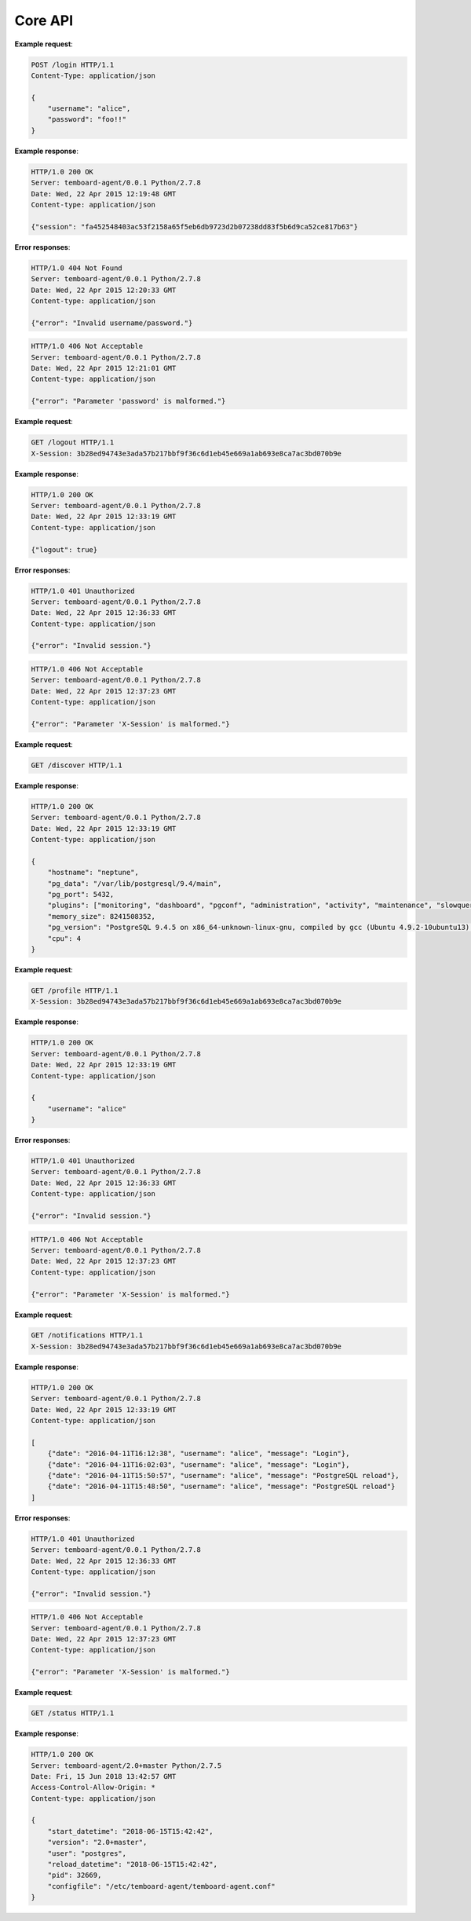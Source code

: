 .. _core_api:

Core API
========

.. http:post:: /login

    User login

    :reqheader Content-Type: ``application/json``
    :status 200: no error
    :status 404: invalid username or password
    :status 500: internal error
    :status 406: username or password malformed or missing


**Example request**:

.. sourcecode:: http

    POST /login HTTP/1.1
    Content-Type: application/json

    {
        "username": "alice",
        "password": "foo!!"
    }

**Example response**:

.. sourcecode:: http

    HTTP/1.0 200 OK
    Server: temboard-agent/0.0.1 Python/2.7.8
    Date: Wed, 22 Apr 2015 12:19:48 GMT
    Content-type: application/json

    {"session": "fa452548403ac53f2158a65f5eb6db9723d2b07238dd83f5b6d9ca52ce817b63"}

**Error responses**:

.. sourcecode:: http

    HTTP/1.0 404 Not Found
    Server: temboard-agent/0.0.1 Python/2.7.8
    Date: Wed, 22 Apr 2015 12:20:33 GMT
    Content-type: application/json

    {"error": "Invalid username/password."}

.. sourcecode:: http

    HTTP/1.0 406 Not Acceptable
    Server: temboard-agent/0.0.1 Python/2.7.8
    Date: Wed, 22 Apr 2015 12:21:01 GMT
    Content-type: application/json

    {"error": "Parameter 'password' is malformed."}


.. http:get:: /logout

    User logout

    :reqheader X-Session: Session ID
    :status 200: no error
    :status 401: invalid session ID
    :status 500: internal error
    :status 406: session ID malformed


**Example request**:

.. sourcecode:: http

    GET /logout HTTP/1.1
    X-Session: 3b28ed94743e3ada57b217bbf9f36c6d1eb45e669a1ab693e8ca7ac3bd070b9e


**Example response**:

.. sourcecode:: http

    HTTP/1.0 200 OK
    Server: temboard-agent/0.0.1 Python/2.7.8
    Date: Wed, 22 Apr 2015 12:33:19 GMT
    Content-type: application/json

    {"logout": true}


**Error responses**:

.. sourcecode:: http

    HTTP/1.0 401 Unauthorized
    Server: temboard-agent/0.0.1 Python/2.7.8
    Date: Wed, 22 Apr 2015 12:36:33 GMT
    Content-type: application/json

    {"error": "Invalid session."}


.. sourcecode:: http

    HTTP/1.0 406 Not Acceptable
    Server: temboard-agent/0.0.1 Python/2.7.8
    Date: Wed, 22 Apr 2015 12:37:23 GMT
    Content-type: application/json

    {"error": "Parameter 'X-Session' is malformed."}


.. http:get:: /discovery

    Get global informations about the environment

    :status 200: no error
    :status 500: internal error


**Example request**:

.. sourcecode:: http

    GET /discover HTTP/1.1


**Example response**:

.. sourcecode:: http

    HTTP/1.0 200 OK
    Server: temboard-agent/0.0.1 Python/2.7.8
    Date: Wed, 22 Apr 2015 12:33:19 GMT
    Content-type: application/json

    {
        "hostname": "neptune",
        "pg_data": "/var/lib/postgresql/9.4/main",
        "pg_port": 5432,
        "plugins": ["monitoring", "dashboard", "pgconf", "administration", "activity", "maintenance", "slowqueries"],
        "memory_size": 8241508352,
        "pg_version": "PostgreSQL 9.4.5 on x86_64-unknown-linux-gnu, compiled by gcc (Ubuntu 4.9.2-10ubuntu13) 4.9.2, 64-bit",
        "cpu": 4
    }

.. http:get:: /profile

    Get current username

    :reqheader X-Session: Session ID
    :status 200: no error
    :status 401: invalid session ID
    :status 500: internal error
    :status 406: session ID malformed


**Example request**:

.. sourcecode:: http

    GET /profile HTTP/1.1
    X-Session: 3b28ed94743e3ada57b217bbf9f36c6d1eb45e669a1ab693e8ca7ac3bd070b9e


**Example response**:

.. sourcecode:: http

    HTTP/1.0 200 OK
    Server: temboard-agent/0.0.1 Python/2.7.8
    Date: Wed, 22 Apr 2015 12:33:19 GMT
    Content-type: application/json

    {
        "username": "alice"
    }


**Error responses**:

.. sourcecode:: http

    HTTP/1.0 401 Unauthorized
    Server: temboard-agent/0.0.1 Python/2.7.8
    Date: Wed, 22 Apr 2015 12:36:33 GMT
    Content-type: application/json

    {"error": "Invalid session."}


.. sourcecode:: http

    HTTP/1.0 406 Not Acceptable
    Server: temboard-agent/0.0.1 Python/2.7.8
    Date: Wed, 22 Apr 2015 12:37:23 GMT
    Content-type: application/json

    {"error": "Parameter 'X-Session' is malformed."}


.. http:get:: /notifications

    Get all notifications from the agent.

    :query key: Agent's key for authentication (optional)
    :reqheader X-Session: Session ID
    :status 200: no error
    :status 401: invalid session ID
    :status 500: internal error
    :status 406: session ID malformed


**Example request**:

.. sourcecode:: http

    GET /notifications HTTP/1.1
    X-Session: 3b28ed94743e3ada57b217bbf9f36c6d1eb45e669a1ab693e8ca7ac3bd070b9e


**Example response**:

.. sourcecode:: http

    HTTP/1.0 200 OK
    Server: temboard-agent/0.0.1 Python/2.7.8
    Date: Wed, 22 Apr 2015 12:33:19 GMT
    Content-type: application/json

    [
        {"date": "2016-04-11T16:12:38", "username": "alice", "message": "Login"},
        {"date": "2016-04-11T16:02:03", "username": "alice", "message": "Login"},
        {"date": "2016-04-11T15:50:57", "username": "alice", "message": "PostgreSQL reload"},
        {"date": "2016-04-11T15:48:50", "username": "alice", "message": "PostgreSQL reload"}
    ]


**Error responses**:

.. sourcecode:: http

    HTTP/1.0 401 Unauthorized
    Server: temboard-agent/0.0.1 Python/2.7.8
    Date: Wed, 22 Apr 2015 12:36:33 GMT
    Content-type: application/json

    {"error": "Invalid session."}


.. sourcecode:: http

    HTTP/1.0 406 Not Acceptable
    Server: temboard-agent/0.0.1 Python/2.7.8
    Date: Wed, 22 Apr 2015 12:37:23 GMT
    Content-type: application/json

    {"error": "Parameter 'X-Session' is malformed."}


.. http:get:: /status

    Get informations about the agent

    :status 200: no error
    :status 500: internal error


**Example request**:

.. sourcecode:: http

    GET /status HTTP/1.1


**Example response**:

.. sourcecode:: http


    HTTP/1.0 200 OK
    Server: temboard-agent/2.0+master Python/2.7.5
    Date: Fri, 15 Jun 2018 13:42:57 GMT
    Access-Control-Allow-Origin: *
    Content-type: application/json

    {
        "start_datetime": "2018-06-15T15:42:42",
        "version": "2.0+master",
        "user": "postgres",
        "reload_datetime": "2018-06-15T15:42:42",
        "pid": 32669,
        "configfile": "/etc/temboard-agent/temboard-agent.conf"
    }
